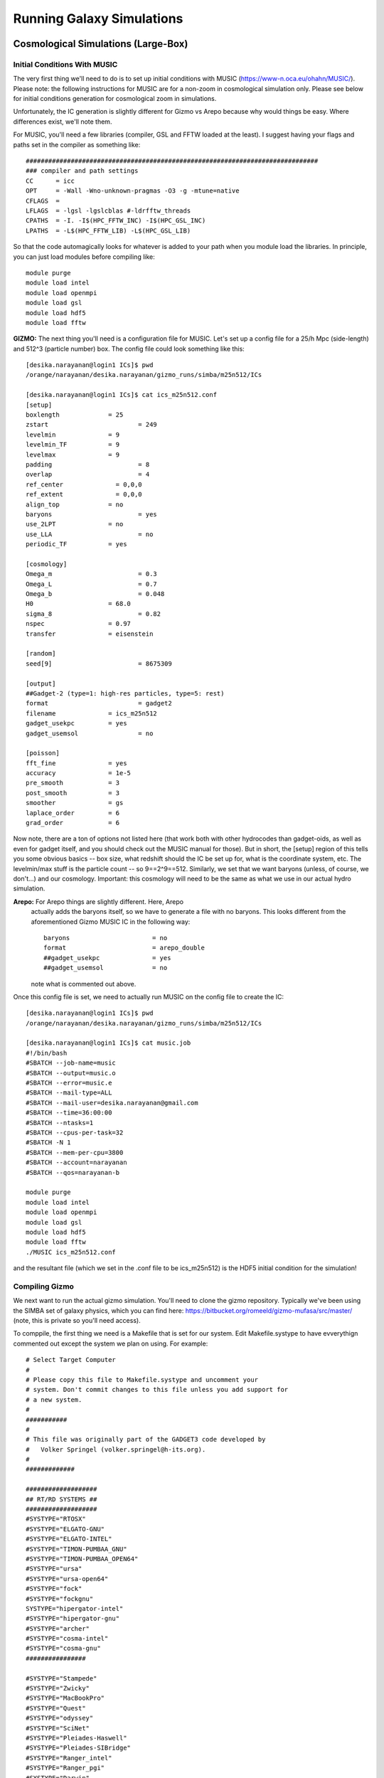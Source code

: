 Running Galaxy Simulations
**********


Cosmological Simulations (Large-Box)
============

Initial Conditions With MUSIC
-----------------

The very first thing we'll need to do is to set up initial conditions
with MUSIC (https://www-n.oca.eu/ohahn/MUSIC/).  Please note: the
following instructions for MUSIC are for a non-zoom in cosmological
simulation only.  Please see below for initial conditions generation
for cosmological zoom in simulations.

Unfortunately, the IC generation is slightly different for Gizmo vs
Arepo because why would things be easy.  Where differences exist,
we'll note them.


For MUSIC, you'll
need a few libraries (compiler, GSL and FFTW loaded at the least).  I
suggest having your flags and paths set in the compiler as something
like::

  ##############################################################################
  ### compiler and path settings
  CC      = icc
  OPT     = -Wall -Wno-unknown-pragmas -O3 -g -mtune=native
  CFLAGS  =
  LFLAGS  = -lgsl -lgslcblas #-ldrfftw_threads
  CPATHS  = -I. -I$(HPC_FFTW_INC) -I$(HPC_GSL_INC)
  LPATHS  = -L$(HPC_FFTW_LIB) -L$(HPC_GSL_LIB)

So that the code automagically looks for whatever is added to your path when you module load the libraries.  In principle, you can just load modules before compiling like::

  module purge
  module load intel
  module load openmpi
  module load gsl
  module load hdf5
  module load fftw

**GIZMO:** The next thing you'll need is a configuration file for MUSIC.  Let's
set up a config file for a 25/h Mpc (side-length) and 512^3 (particle number) box.  The config file could look something like this::

  [desika.narayanan@login1 ICs]$ pwd
  /orange/narayanan/desika.narayanan/gizmo_runs/simba/m25n512/ICs

  [desika.narayanan@login1 ICs]$ cat ics_m25n512.conf
  [setup]
  boxlength		= 25
  zstart			= 249
  levelmin		= 9
  levelmin_TF		= 9
  levelmax		= 9
  padding			= 8
  overlap			= 4
  ref_center              = 0,0,0
  ref_extent              = 0,0,0
  align_top		= no
  baryons			= yes
  use_2LPT		= no
  use_LLA			= no
  periodic_TF		= yes
  
  [cosmology]
  Omega_m			= 0.3
  Omega_L			= 0.7
  Omega_b			= 0.048
  H0			= 68.0
  sigma_8			= 0.82
  nspec			= 0.97
  transfer		= eisenstein
  
  [random]
  seed[9]			= 8675309
  
  [output]
  ##Gadget-2 (type=1: high-res particles, type=5: rest)
  format			= gadget2
  filename		= ics_m25n512
  gadget_usekpc		= yes
  gadget_usemsol		= no

  [poisson]
  fft_fine		= yes
  accuracy		= 1e-5
  pre_smooth		= 3
  post_smooth		= 3
  smoother		= gs
  laplace_order		= 6
  grad_order		= 6

Now note, there are a ton of options not listed here (that work both
with other hydrocodes than gadget-oids, as well as even for gadget
itself, and you should check out the MUSIC manual for those).  But in
short, the [setup] region of this tells you some obvious basics -- box
size, what redshift should the IC be set up for, what is the
coordinate system, etc.  The levelmin/max stuff is the particle count
-- so 9==2^9==512.  Similarly, we set that we want baryons (unless, of
course, we don't...) and our cosmology.  Important: this cosmology
will need to be the same as what we use in our actual hydro simulation.

**Arepo:** For Arepo things are slightly different.  Here, Arepo
 actually adds the baryons itself, so we have to generate a file with
 no baryons.  This looks different from the aforementioned Gizmo MUSIC
 IC in the following way::

   baryons			= no
   format			= arepo_double
   ##gadget_usekpc		= yes
   ##gadget_usemsol		= no

 note what is commented out above.

Once this config file is set, we need to actually run MUSIC on the config file to create the IC::

  [desika.narayanan@login1 ICs]$ pwd
  /orange/narayanan/desika.narayanan/gizmo_runs/simba/m25n512/ICs

  [desika.narayanan@login1 ICs]$ cat music.job
  #!/bin/bash
  #SBATCH --job-name=music
  #SBATCH --output=music.o
  #SBATCH --error=music.e
  #SBATCH --mail-type=ALL
  #SBATCH --mail-user=desika.narayanan@gmail.com
  #SBATCH --time=36:00:00
  #SBATCH --ntasks=1
  #SBATCH --cpus-per-task=32
  #SBATCH -N 1
  #SBATCH --mem-per-cpu=3800
  #SBATCH --account=narayanan
  #SBATCH --qos=narayanan-b
  
  module purge
  module load intel
  module load openmpi
  module load gsl
  module load hdf5
  module load fftw
  ./MUSIC ics_m25n512.conf

and the resultant file (which we set in the .conf file to be ics_m25n512) is the HDF5 initial condition for the simulation!

Compiling Gizmo
-----------------

We next want to run the actual gizmo simulation.  You'll need to clone
the gizmo repository.  Typically we've been using the SIMBA set of
galaxy physics, which you can find here:
https://bitbucket.org/romeeld/gizmo-mufasa/src/master/ (note, this is
private so you'll need access).

To comppile, the first thing we need is a Makefile that is set for our
system.  Edit Makefile.systype to have evverythign commented out
except the system we plan on using.  For example::

  # Select Target Computer
  #
  # Please copy this file to Makefile.systype and uncomment your
  # system. Don't commit changes to this file unless you add support for
  # a new system.
  #
  ###########
  #
  # This file was originally part of the GADGET3 code developed by
  #   Volker Springel (volker.springel@h-its.org).
  #
  #############
  
  ###################
  ## RT/RD SYSTEMS ##
  ###################
  #SYSTYPE="RTOSX"
  #SYSTYPE="ELGATO-GNU"
  #SYSTYPE="ELGATO-INTEL"
  #SYSTYPE="TIMON-PUMBAA_GNU"
  #SYSTYPE="TIMON-PUMBAA_OPEN64"
  #SYSTYPE="ursa"
  #SYSTYPE="ursa-open64"
  #SYSTYPE="fock"
  #SYSTYPE="fockgnu"
  SYSTYPE="hipergator-intel"
  #SYSTYPE="hipergator-gnu"
  #SYSTYPE="archer"
  #SYSTYPE="cosma-intel"
  #SYSTYPE="cosma-gnu"
  ################
  
  #SYSTYPE="Stampede"
  #SYSTYPE="Zwicky"
  #SYSTYPE="MacBookPro"
  #SYSTYPE="Quest"
  #SYSTYPE="odyssey"
  #SYSTYPE="SciNet"
  #SYSTYPE="Pleiades-Haswell"
  #SYSTYPE="Pleiades-SIBridge"
  #SYSTYPE="Ranger_intel"
  #SYSTYPE="Ranger_pgi"
  #SYSTYPE="Darwin"
  #SYSTYPE="Magny"
  #SYSTYPE="Magny-Intel"
  #SYSTYPE="OpenSuse"
  #SYSTYPE="OpenSuse64"
  #SYSTYPE="HLRB2"
  #SYSTYPE="MPA"
  #SYSTYPE="VIP"
  #SYSTYPE="Ubuntu"
  #SYSTYPE="MBM"
  #SYSTYPE="OpteronMPA-Gnu"
  #SYSTYPE="OpteronMPA-Intel"
  #SYSTYPE="Centos5-intel"
  #SYSTYPE="Kolob"
  #SYSTYPE="Centos5-Gnu"
  #SYSTYPE="OPA-Cluster64-Intel"


Where, here, we are obviously saying we'll compile using intel
compilers on HPG.  The next thing to do is to ensure that there are
actually system directives in the Makefile to actually compile!   For example, in the Makefile, have something like::

  ifeq ($(SYSTYPE),"hipergator-intel")
  CC   =  mpicc
  CXX  =  mpicxx
  FC   =  $(CC)
  OPT += -DH5_USE_16_API #-DCONFIG_BFLOAT_8
  #GSL_INCL    = -I$(HPC_GSL_INC)
  GSL_INCL    = -I/apps/intel/2018.1.163/gsl/2.4/include
  GSL_LIBS    = -L$(HPC_GSL_LIB)
  FFTW_HOME   = /apps/intel/2018.1.163/openmpi/3.1.0/fftw/2.1.5/
  FFTW_INCL   = -I$(FFTW_HOME)/include
  FFTW_LIBS   = -L$(FFTW_HOME)/lib64
  HDF5LIB     = -L$(HPC_HDF5_LIB) -lhdf5
  HDF5INCL    = -I$(HPC_HDF5_INC)
  BLAS_LIBS   = -L$(HPC_MKL_LIB) -lmkl_intel_lp64 -lmkl_sequential -lmkl_core
  GRACKLEINCL = -I$(HPC_GRACKLE_INC)
  GRACKLELIBS = -L$(HPC_GRACKLE_LIB) -lgrackle

Finally, we'll need to make some decisions about how to actually run
gizmo, given the physics that is implemented in the fork that we have.
This is really going to depend on your specific needs, so there's no
catch-all solution here. You can get the default Config.sh from the
simba-gizmo site.


Now, we should be able to compile!  Load the following modules, and
compile!::

  module purge
  module load intel/2018
  module load hdf5/1.10.1
  module load openmpi/3.1.2
  module load gsl/2.4
  module load fftw/2.1.5
  module load grackle

Once it's compiled, there is a parameter file to edit.  This will
point to your IC file, your output directory.  Some other things
you'll need to think about are the softening lengths: a reasonable
default is box length/particles per side/200 (in Mpc).  There's a nice
conversation in slack about this:
https://desikasgroupofawesome.slack.com/archives/C5HBZLSKX/p1643211197032300

Beyond this, make sure the box size, cosmology, etc. are what you set
them to in MUSIC.  Then, you should be in business to run!  This is an
example from one of Sidney's zooms::

  [desika.narayanan@login1 zooms]$ pwd
  /orange/narayanan/s.lower/simba/m25n256_dm/zooms
  [desika.narayanan@login1 zooms]$ more simba_ompi.job
  #!/bin/bash
  #SBATCH --job-name=r31_ml11
  #SBATCH --output=run_logs/run31_ml11.log
  #SBATCH --mem-per-cpu=3900
  #SBATCH --time=96:00:00
  #SBATCH --mail-user=s.lower@ufl.edu
  #SBATCH --mail-type=ALL
  #SBATCH --ntasks=512
  #SBATCH --ntasks-per-socket=8
  #SBATCH --distribution=cyclic:cyclic
  #SBATCH --cpus-per-task=1
  ##SBATCH --partition=hpg-default
  #SBATCH --account=narayanan
  #SBATCH --qos=narayanan-b
  ##SBATCH --account=astronomy-dept
  ##SBATCH --qos=astronomy-dept-b
  
  
  module purge
  module load intel/2018
  module load hdf5/1.10.1
  module load openmpi/3.1.2
  module load gsl/2.4
  module load fftw/2.1.5
  module load grackle
  
  export OMPI_MCA_pml="ucx"
  export OMPI_MCA_btl="^vader,tcp,openib"
  export OMPI_MCA_oob_tcp_listen_mode="listen_thread"
  
  DATADIR=$SLURM_SUBMIT_DIR
  cd $DATADIR/gizmo_simba_track_dust
  srun --mpi=pmix_v2  GIZMO $DATADIR/ml11_zoom_param_files/run31_halo0_ml11.param
  

Compiling Arepo
-----------------
Arepo is similar to Gizmo with the following updates::


  module purge
  module load intel/2018.1.163
  module load openmpi/3.1.2
  module load gsl/2.4
  module load fftw/3.3.7
  module list


  
Like with Gizmo you'll need to look at someone else's Config.sh to
compile to set the correct physics. This said there is one important
note: to use the MUSIC ICs as described above (with baryons off),
we'll need this set for sure in the Config.sh::
  
  GENERATE_GAS_IN_ICS

Finally to compile, we type::
  
  make clean
  make build




Cosmological Simulations (Zoom-in)
============

Running a cosmological zoom-in simulation is more or less the same as
a large box simulation, though with one major difference: the IC file
created by music is rather different.  As a summary: For a zoom-in
simulation, we want to have first run a large box low-resolution dark
matter only simulation.  From that large box simulation, we then
identify a halo with Caesar that we want to "zoom-in" on.  With
Caesar, we will create a 'mask' around this halo which identifies
region we want to re-simulate at high resolution.  This information is
then fed into MUSIC which will split the particles that are in this
high resolution mask N times (in order to obtain a desired particle
resolution), and everything outside of this mask (from the parent DM
only large box simulation) will remain at low-resolution.  This allows
us to capture large scale torques/gravitational effects on the zoom
galaxy of interest, while maintaining high particle resolution within
the zoomed-in halo.  

To write the mask, we will use CAESAR in the following manner::

  import numpy as np
  import caesar,yt
  
  #modeled after /orange/narayanan/s.lower/simba/m25n256_dm/zooms/halo_masks/write_halo_mask.py
  
  snapshot = '/orange/narayanan/s.lower/simba/m25n256_dm/output/run1/snapshot_008.hdf5'
  icfile = '/orange/narayanan/s.lower/simba/m25n256_dm/IC_stuff/run1_ICs/ics_m25n256_Run1.0'
  caesarfile = '/orange/narayanan/s.lower/simba/m25n256_dm/output/run1/Groups/caesar_snapshot_008.hdf5'
  halonum =0
  
  outfile = 'run1_halo0.mask.txt'
  

  obj = caesar.load(caesarfile)
  ic = icfile
  ds = yt.load(snapshot)
  ic_ds = yt.load(ic)
  obj.yt_dataset = ds
  obj.halos[halonum].write_IC_mask(ic_ds,outfile,radius_type='total_half_mass')

  
Where icfile is the initial conditions MUSIC file from the parent dark
matter only simulation, and the snapshot is the snapshot we're
building the zoom from.  This snapshot should represent the latest
possible redshift you are interested in running the zoom to (since if
you run past this, then low-res particles will eventually fall into
the halo and contaminate it).  There's an art to choosing this final
redshift: you obviously don't want to short change yourself and pick a
final redshift that's too large, only to wish you could run your zoom
further.  At the same time, the lower the redshift of this final
snapshot (that we select the halo to resimulate from), the more
particles there will be in it, and the harder the zoom in simulation
will be to run.

There is additionally some art to choosing the radius_type above.  The
larger the radius_type, the less likely we are to suffer contamination
down the line.  At the same time, too large of a radius will not only
slow the simulation down, but we can't have a radius larger than the
box size or else we'll get the following error from MUSIC::

   - ERROR: On level 9, subgrid is larger than half the box. This is not allowed!
     terminate called after throwing an instance of 'std::runtime_error'
     what():  Fatal: Subgrid larger than half boxin zoom.
     Aborted (core dumped)

The options for radii types for dark halos are printed below (though note the baryon ones won't work if your initial low-res simulation is DM only)::
  dict_keys(['baryon_half_mass', 'baryon_r20', 'baryon_r80', 'dm_half_mass', 'dm_r20', 'dm_r80', 'total_half_mass', 'total_r20', 'total_r80'])

[more to fill in yet - just a place holder for now]



Idealized Galaxy Simulations
============

First, all of the relevant files live on a private GitHub space at
https://github.com/dnarayanan/arepo_ics - be sure to ask if you don't
have permissions here.

Initial Conditions
-----------------

Make New Disk:

The first thing we'll need to do is run MakeNewDisk in order to make
an idealized galaxy disk IC.  You can find some examples on HiPerGator
here::

  /home/paul.torrey/InitialConditions/PhilsSpecificICs/MW
  /home/paul.torrey/InitialConditions/PhilsSpecificICs/SMC
  /home/paul.torrey/InitialConditions/PhilsSpecificICs/Sbc
  /home/paul.torrey/InitialConditions/PhilsSpecificICs/HiZ
  
(though note because of the size only the MW example is on GitHub).  You have to edit the resolution in main.c and then::

  make clean
  make

This is light weight code and can usually run from even a login node.  You can just run from something like::

  ./MakeHubbleType ./output/MW.dat

which produces your basic initial condition file.

**Adding Backgrounds for Arepo Simulations** If we were running a
gizmo simulation, we could stop right here.  Note, however, if we are
running an arepo simulation, this will require a background grid to be
added to the IC.  To do this, we use sbatch_makeIC.sh which is a job
script that calls arepo from the arepo_addbg directory.  Note, you'll
need a working executable for arepo in that directory.  There are
param files that are necessary for adding the background -- these
parameter files will have the params you'll use at simulation runtime,
and there are examples in::

  /blue/narayanan/desika.narayanan/MakeGalaxy/arepo_addbg

as well as the GitHub repo.  An example of this .sh file (for posterity) is::

  (pd4env_gcc) [desika.narayanan@login2 MakeGalaxy]$ more sbatch_makeIC.sh
  #!/bin/bash
  #SBATCH --job-name=makeIC
  #SBATCH --mail-type=ALL
  #SBATCH --mail-user=desika.narayanan@gmail.com
  #SBATCH --time=1:00:00
  #SBATCH --nodes=8
  #SBATCH --tasks-per-node=16
  #SBATCH --ntasks-per-socket=16
  #SBATCH --cpus-per-task=1
  #SBATCH --distribution=cyclic:cyclic
  #SBATCH --mem-per-cpu=8gb

  #SBATCH --partition=hpg-default
  #SBATCH --account=narayanan
  #SBATCH --qos=narayanan
  
  module purge
  #module load ddt/18.0.2
  module load intel/2018
  module load gsl
  module load openmpi/3.1.2
  module load hdf5
  #module load grackle
  
  DATADIR=$SLURM_SUBMIT_DIR
  
  export OMPI_MCA_pml="ucx"
  export OMPI_MCA_btl="^vader,tcp,openib"
  export OMPI_MCA_oob_tcp_listen_mode="listen_thread"
  
  srun --mpi=pmix_v2     ./arepo_addbg/Arepo   arepo_addbg/param_MW_ultra_lowres.txt 0        1> output_makeIC/OUTPUT  2> output_makeIC/ERROR



When you run this background addition, it
will automatically make a new file that has the appendate
"--with-grid.hdf5".  For example if your input file was called
"MW_lr.dat", your output file (assuming output type 3 is used) will be
called "MW_lr.dat-with-grid.hdf5"

**Further Modifying ICs for Dust**

We have one final step which is to move all type 2 and type 3 particles to type 4.  We do this with a script written by Qi Li called modifyIC.py -- there's an example on GitHub as well as at::

  /blue/narayanan/desika.narayanan/MakeGalaxy

Run this and we should have a new IC that is ready for Arepo as well!

Run Time
-----------------

You can find examples of the parameter files in the GitHub subdirectory idealized_repo_example or at::

  /blue/narayanan/desika.narayanan/arepo_runs/idealized/MW_ultra_lowres

